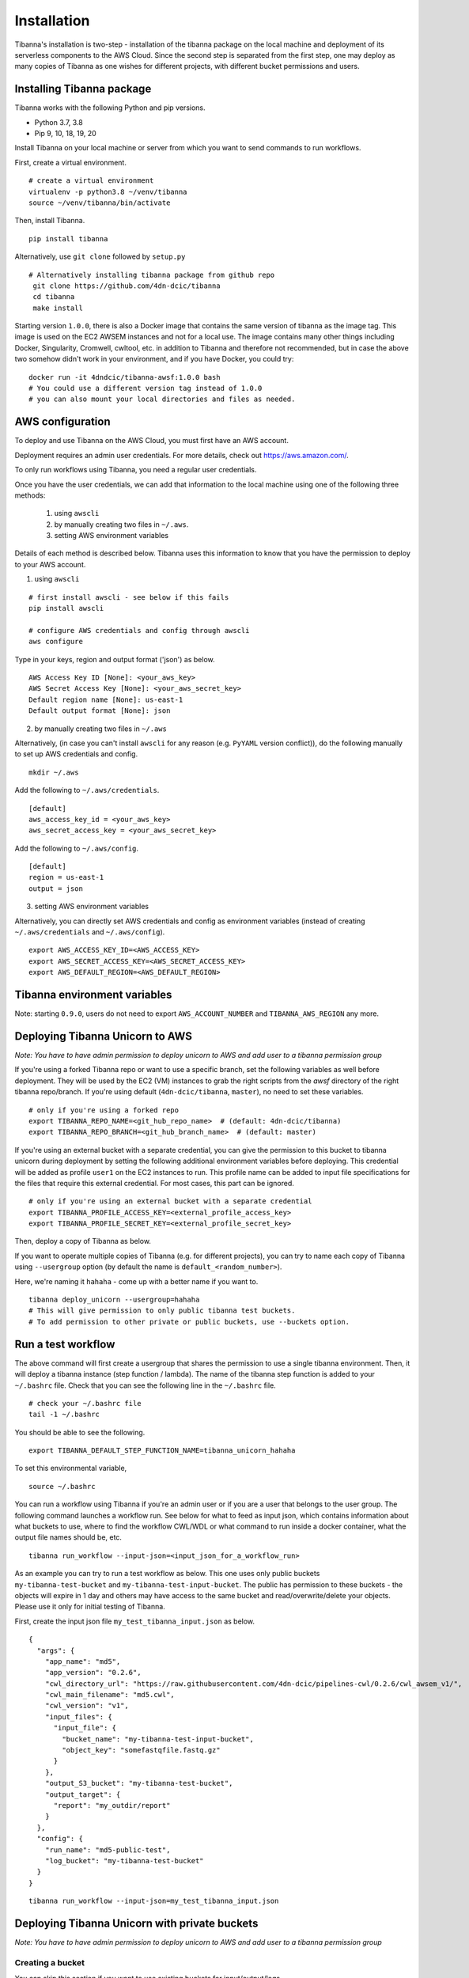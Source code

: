 ============
Installation
============

Tibanna's installation is two-step - installation of the tibanna package on the local machine and deployment of its serverless components to the AWS Cloud. Since the second step is separated from the first step, one may deploy as many copies of Tibanna as one wishes for different projects, with different bucket permissions and users.


Installing Tibanna package
--------------------------

Tibanna works with the following Python and pip versions.

- Python 3.7, 3.8
- Pip 9, 10, 18, 19, 20


Install Tibanna on your local machine or server from which you want to send commands to run workflows.

First, create a virtual environment.

::

    # create a virtual environment
    virtualenv -p python3.8 ~/venv/tibanna
    source ~/venv/tibanna/bin/activate
  

Then, install Tibanna.
  
::

    pip install tibanna


Alternatively, use ``git clone`` followed by ``setup.py``

::

   # Alternatively installing tibanna package from github repo
    git clone https://github.com/4dn-dcic/tibanna
    cd tibanna
    make install


Starting version ``1.0.0``, there is also a Docker image that contains the same version of tibanna as the image tag. This image is used on the EC2 AWSEM instances and not for a local use. The image contains many other things including Docker, Singularity, Cromwell, cwltool, etc. in addition to Tibanna and therefore not recommended, but in case the above two somehow didn't work in your environment, and if you have Docker, you could try:

::

    docker run -it 4dndcic/tibanna-awsf:1.0.0 bash
    # You could use a different version tag instead of 1.0.0
    # you can also mount your local directories and files as needed.
 

AWS configuration
-----------------

To deploy and use Tibanna on the AWS Cloud, you must first have an AWS account.

Deployment requires an admin user credentials. For more details, check out https://aws.amazon.com/.

To only run workflows using Tibanna, you need a regular user credentials.

Once you have the user credentials, we can add that information to the local machine using one of the following three methods:

  1) using ``awscli`` 
  2) by manually creating two files in ``~/.aws``. 
  3) setting AWS environment variables

Details of each method is described below. Tibanna uses this information to know that you have the permission to deploy to your AWS account.


1) using ``awscli``


::

    # first install awscli - see below if this fails
    pip install awscli

    # configure AWS credentials and config through awscli
    aws configure


Type in your keys, region and output format ('json') as below.

::

    AWS Access Key ID [None]: <your_aws_key>
    AWS Secret Access Key [None]: <your_aws_secret_key>
    Default region name [None]: us-east-1
    Default output format [None]: json


2) by manually creating two files in ``~/.aws``


Alternatively, (in case you can't install ``awscli`` for any reason (e.g. ``PyYAML`` version conflict)), do the following manually to set up AWS credentials and config.

::

    mkdir ~/.aws


Add the following to ``~/.aws/credentials``.

::

    [default]
    aws_access_key_id = <your_aws_key>
    aws_secret_access_key = <your_aws_secret_key>


Add the following to ``~/.aws/config``.

::

    [default]
    region = us-east-1
    output = json


3) setting AWS environment variables


Alternatively, you can directly set AWS credentials and config as environment variables
(instead of creating ``~/.aws/credentials`` and ``~/.aws/config``).

::

    export AWS_ACCESS_KEY_ID=<AWS_ACCESS_KEY>
    export AWS_SECRET_ACCESS_KEY=<AWS_SECRET_ACCESS_KEY>
    export AWS_DEFAULT_REGION=<AWS_DEFAULT_REGION>



Tibanna environment variables
-----------------------------

Note: starting ``0.9.0``, users do not need to export ``AWS_ACCOUNT_NUMBER`` and ``TIBANNA_AWS_REGION`` any more.


Deploying Tibanna Unicorn to AWS
--------------------------------

*Note: You have to have admin permission to deploy unicorn to AWS and add user to a tibanna permission group*

If you're using a forked Tibanna repo or want to use a specific branch, set the following variables as well before deployment. They will be used by the EC2 (VM) instances to grab the right scripts from the `awsf` directory of the right tibanna repo/branch. If you're using default (``4dn-dcic/tibanna``, ``master``), no need to set these variables.

::

    # only if you're using a forked repo
    export TIBANNA_REPO_NAME=<git_hub_repo_name>  # (default: 4dn-dcic/tibanna)
    export TIBANNA_REPO_BRANCH=<git_hub_branch_name>  # (default: master)


If you're using an external bucket with a separate credential, you can give the permission to this bucket to tibanna unicorn during deployment by setting the following additional environment variables before deploying. This credential will be added as profile ``user1`` on the EC2 instances to run. This profile name can be added to input file specifications for the files that require this external credential. For most cases, this part can be ignored.

::

    # only if you're using an external bucket with a separate credential
    export TIBANNA_PROFILE_ACCESS_KEY=<external_profile_access_key>
    export TIBANNA_PROFILE_SECRET_KEY=<external_profile_secret_key>


Then, deploy a copy of Tibanna as below.

If you want to operate multiple copies of Tibanna (e.g. for different projects), you can try to name each copy of Tibanna using ``--usergroup`` option (by default the name is ``default_<random_number>``).

Here, we're naming it ``hahaha`` - come up with a better name if you want to.


::

    tibanna deploy_unicorn --usergroup=hahaha
    # This will give permission to only public tibanna test buckets.
    # To add permission to other private or public buckets, use --buckets option.


Run a test workflow
-------------------

The above command will first create a usergroup that shares the permission to use a single tibanna environment. Then, it will deploy a tibanna instance (step function / lambda). The name of the tibanna step function is added to your ``~/.bashrc`` file. Check that you can see the following line in the ``~/.bashrc`` file.

::

    # check your ~/.bashrc file
    tail -1 ~/.bashrc

You should be able to see the following.

::

    export TIBANNA_DEFAULT_STEP_FUNCTION_NAME=tibanna_unicorn_hahaha


To set this environmental variable,

::

    source ~/.bashrc


You can run a workflow using Tibanna if you're an admin user or if you are a user that belongs to the user group. The following command launches a workflow run. See below for what to feed as input json, which contains information about what buckets to use, where to find the workflow CWL/WDL or what command to run inside a docker container, what the output file names should be, etc.

::

    tibanna run_workflow --input-json=<input_json_for_a_workflow_run>


As an example you can try to run a test workflow as below. This one uses only public buckets ``my-tibanna-test-bucket`` and ``my-tibanna-test-input-bucket``. The public has permission to these buckets - the objects will expire in 1 day and others may have access to the same bucket and read/overwrite/delete your objects. Please use it only for initial testing of Tibanna.


First, create the input json file ``my_test_tibanna_input.json`` as below.

::

    {
      "args": {
        "app_name": "md5",
        "app_version": "0.2.6",
        "cwl_directory_url": "https://raw.githubusercontent.com/4dn-dcic/pipelines-cwl/0.2.6/cwl_awsem_v1/",
        "cwl_main_filename": "md5.cwl",
        "cwl_version": "v1",
        "input_files": {
          "input_file": {
            "bucket_name": "my-tibanna-test-input-bucket",
            "object_key": "somefastqfile.fastq.gz"
          }
        },
        "output_S3_bucket": "my-tibanna-test-bucket",
        "output_target": {
          "report": "my_outdir/report"
        }
      },
      "config": {
        "run_name": "md5-public-test",
        "log_bucket": "my-tibanna-test-bucket"
      }
    }


::

    tibanna run_workflow --input-json=my_test_tibanna_input.json


Deploying Tibanna Unicorn with private buckets
----------------------------------------------

*Note: You have to have admin permission to deploy unicorn to AWS and add user to a tibanna permission group*


Creating a bucket
+++++++++++++++++

You can skip this section if you want to use existing buckets for input/output/logs.

If you are an admin or have a permission to create a bucket, you can either use the AWS Web Console or use the following command using `awscli`. For example, a data (input/output) bucket and a tibanna log bucket may be created. You could also separate input and output buckets, or have multiple input buckets, etc. Bucket names are globally unique.

::

    aws s3api create-bucket --bucket <bucketname>


**Example**

::

    aws s3api create-bucket --bucket montys-data-bucket  # choose your own data bucket name
    aws s3api create-bucket --bucket montys-tibanna-log-bucket  # choose your own log bucket name



Upload your files to the data bucket by using the following

::

    aws s3 cp <filename> s3://<bucketname>/<filename>
    aws s3 cp --recursive <dirname> s3://<bucketname>/<dirname>


**Example**

::

    aws s3 cp somebamfile.bam s3://montys-data-bucket/somebamfile.bam
    aws s3 cp --recursive montys-input-data-folder s3://montys-data-bucket/montys-input-data-folder



Deploying Tibanna
+++++++++++++++++

Let's try setting up Tibanna that uses private buckets. As you deploy your tibanna, add your private bucket names.
Again, you can name this new copy of Tibanna by specifying a new user group (e.g. ``lalala``.)


::

    tibanna deploy_unicorn --buckets=<bucket1>,<bucket2>,... --usergroup=lalala


**Example**


::

    tibanna deploy_unicorn --buckets=montys-data-bucket,montys-tibanna-log-bucket \
                          --usergroup=lalala

    # no space between bucket names!


Export the environmental variable for Tibanna step function name.

::

    source ~/.bashrc


Create an input json using your buckets.

Then, run workflow.

::

    tibanna run_workflow --input-json=<input_json>


Now we have two different copies of deployed Tibanna. According to your `~/.bashrc`, the latest deployed copy is your default copy. However, if you want to run a workflow on a different copy of Tibanna, use ``--sfn`` option. For example, now your default copy is ``lalala`` (the latest one), but you want to run our workflow on ``hahaha``. Then, do the following.

::

    tibanna run_workflow --input-json=<input_json> --sfn=tibanna_unicorn_hahaha


User permission
---------------

To deploy Tibanna, one must be an admin for an AWS account.
To run a workflow, the user must be either an admin or in the IAM group ``tibanna_<usergroup>``. To add a user to a user group, you have to be an admin. To do this, use the ``tibanna`` command.

::
 
    tibanna users


You will see the list of users.

**Example**

::

    user	tibanna_usergroup
    soo
    monty	


The following command will add a user to a specific user group.

::

    tibanna add_user --user=<user> --usergroup=<usergroup>


For example, if you have a user named ``monty`` and you want to give permission to this user to user Tibanna ``lalala``. This will give this user permission to run and monitor the workflow, access the buckets that Tibanna usergroup ``lalala``  was given access to through ``tibanna deploy_unicorn --buckets=<b1>,<b2>,...``

::

    tibanna add_user --user=monty --usergroup=lalala


Check users again.

::

    tibanna users


::

    user	tibanna_usergroup
    soo
    monty	lalala

Now ``monty`` can use ``tibanna_unicorn_lalala`` and access buckets ``montys-data-bucket`` and ``montys-tibanna-log-bucket``


